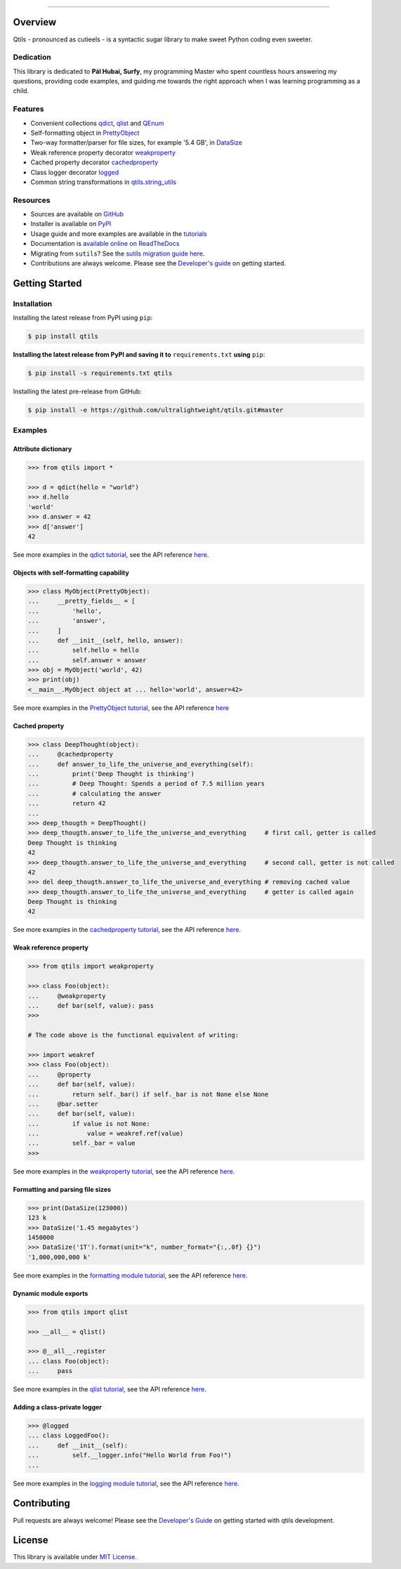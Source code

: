 

.. image:: https://qtils.readthedocs.io/en/latest/_images/qtils-logo.png

------

.. image:: https://img.shields.io/github/v/tag/ultralightweight/qtils  
    :target: http://github.com/ultralightweight/qtils
    :alt: GitHub tag (latest SemVer)

.. image:: https://travis-ci.org/ultralightweight/qtils.svg?branch=master
    :target: https://travis-ci.org/ultralightweight/qtils
    :alt: Travis CI build status

.. image:: https://coveralls.io/repos/github/ultralightweight/qtils/badge.svg?branch=master
    :target: https://coveralls.io/github/ultralightweight/qtils?branch=master
    :alt: Code Coverage

.. image:: https://readthedocs.org/projects/qtils/badge/?version=latest  
    :target: https://qtils.readthedocs.io/en/latest/?badge=latest
    :alt: Documentation Status

.. image:: https://img.shields.io/pypi/v/qtils
    :target: https://pypi.org/project/qtils/
    :alt: PyPI

.. image:: https://img.shields.io/github/issues-raw/ultralightweight/qtils
    :target: https://github.com/ultralightweight/qtils/issues
    :alt: GitHub issues

.. image:: https://img.shields.io/pypi/dm/qtils.svg
    :target: https://pypistats.org/packages/qtils

.. image:: https://img.shields.io/pypi/l/qtils.svg
    :target: https://github.com/ultralightweight/qtils/blob/master/LICENSE


=========
Overview
=========

Qtils - pronounced as cutieels - is a syntactic sugar library to make sweet Python coding even sweeter.


Dedication
------------

This library is dedicated to **Pál Hubai, Surfy**, my programming Master who spent countless hours answering
my questions, providing code examples, and guiding me towards the right approach when I was learning programming
as a child.


Features
------------

- Convenient collections `qdict <https://qtils.readthedocs.io/en/latest/tutorial/collections.html#qdict-usage-examples>`_, `qlist <https://qtils.readthedocs.io/en/latest/tutorial/collections.html#qlist-usage-examples>`_ and `QEnum <https://qtils.readthedocs.io/en/latest/tutorial/collections.html#qenum-usage-examples>`_

- Self-formatting object in `PrettyObject <https://qtils.readthedocs.io/en/latest/tutorial/formatting.html#self-formatting-objects-using-prettyobject>`_

- Two-way formatter/parser for file sizes, for example '5.4 GB', in `DataSize <https://qtils.readthedocs.io/en/latest/tutorial/formatting.html#formatting-and-parsing-file-sizes-using-datasize>`_

- Weak reference property decorator `weakproperty <https://qtils.readthedocs.io/en/latest/tutorial/properties.html#weakproperty-usage-examples>`_

- Cached property decorator `cachedproperty <https://qtils.readthedocs.io/en/latest/tutorial/properties.html#cachedproperty-usage-examples>`_

- Class logger decorator `logged <https://qtils.readthedocs.io/en/latest/apidoc/qtils.log_utils.html#qtils.log_utils.logged>`_

- Common string transformations in `qtils.string_utils <https://qtils.readthedocs.io/en/latest/apidoc/qtils.string_utils.html>`_


Resources
------------

- Sources are available on `GitHub <https://github.com/ultralightweight/qtils>`_
  
- Installer is available on `PyPI <https://pypi.org/project/qtils/>`_

- Usage guide and more examples are available in the `tutorials <https://qtils.readthedocs.io/en/latest/tutorial/index.html>`_

- Documentation is `available online on ReadTheDocs <https://qtils.readthedocs.io/en/latest/>`_

- Migrating from ``sutils``? See the `sutils migration guide here <https://qtils.readthedocs.io/en/latest/migration.html>`__.

- Contributions are always welcome. Please see the `Developer's guide <https://qtils.readthedocs.io/en/latest/devguide.html>`__ on getting started.



================
Getting Started
================


Installation 
--------------


Installing the latest release from PyPI using ``pip``:

.. code-block:: bash

    $ pip install qtils


**Installing the latest release from PyPI and saving it to** ``requirements.txt`` **using** ``pip``:

.. code-block:: bash

    $ pip install -s requirements.txt qtils



Installing the latest pre-release from GitHub:

.. code-block:: bash

    $ pip install -e https://github.com/ultralightweight/qtils.git#master



Examples
-----------


Attribute dictionary
~~~~~~~~~~~~~~~~~~~~~

.. code-block:: python

    >>> from qtils import *

    >>> d = qdict(hello = "world")
    >>> d.hello
    'world'
    >>> d.answer = 42
    >>> d['answer']
    42


See more examples in the `qdict tutorial <https://qtils.readthedocs.io/en/latest/tutorial/collections.html#qdict-usage-examples>`_, see the API reference `here <https://qtils.readthedocs.io/en/latest/apidoc/qtils.collections.html#qtils.collections.qdict>`__.


Objects with self-formatting capability
~~~~~~~~~~~~~~~~~~~~~~~~~~~~~~~~~~~~~~~~

.. code-block:: python

    >>> class MyObject(PrettyObject):
    ...     __pretty_fields__ = [
    ...         'hello',
    ...         'answer',
    ...     ]
    ...     def __init__(self, hello, answer):
    ...         self.hello = hello
    ...         self.answer = answer
    >>> obj = MyObject('world', 42)
    >>> print(obj)
    <__main__.MyObject object at ... hello='world', answer=42>


See more examples in the `PrettyObject tutorial <https://qtils.readthedocs.io/en/latest/tutorial/formatting.html#self-formatting-objects-using-prettyobject>`_, see the API reference `here <https://qtils.readthedocs.io/en/latest/apidoc/qtils.formatting.html#qtils.formatting.PrettyObject>`__

Cached property
~~~~~~~~~~~~~~~~~~

.. code-block:: python 

    >>> class DeepThought(object):
    ...     @cachedproperty
    ...     def answer_to_life_the_universe_and_everything(self):
    ...         print('Deep Thought is thinking')
    ...         # Deep Thought: Spends a period of 7.5 million years
    ...         # calculating the answer
    ...         return 42
    ...
    >>> deep_thougth = DeepThought()
    >>> deep_thougth.answer_to_life_the_universe_and_everything     # first call, getter is called
    Deep Thought is thinking
    42
    >>> deep_thougth.answer_to_life_the_universe_and_everything     # second call, getter is not called
    42
    >>> del deep_thougth.answer_to_life_the_universe_and_everything # removing cached value
    >>> deep_thougth.answer_to_life_the_universe_and_everything     # getter is called again
    Deep Thought is thinking
    42

See more examples in the `cachedproperty tutorial <https://qtils.readthedocs.io/en/latest/tutorial/properties.html#cachedproperty-usage-examples>`_, see the API reference `here <https://qtils.readthedocs.io/en/latest/apidoc/qtils.properties.html#qtils.properties.cachedproperty>`__.



Weak reference property
~~~~~~~~~~~~~~~~~~~~~~~~~

.. code-block:: python 

    >>> from qtils import weakproperty

    >>> class Foo(object):
    ...     @weakproperty
    ...     def bar(self, value): pass
    >>>

    # The code above is the functional equivalent of writing:

    >>> import weakref
    >>> class Foo(object):
    ...     @property
    ...     def bar(self, value): 
    ...         return self._bar() if self._bar is not None else None
    ...     @bar.setter
    ...     def bar(self, value): 
    ...         if value is not None:
    ...             value = weakref.ref(value)
    ...         self._bar = value
    >>>


See more examples in the `weakproperty tutorial <https://qtils.readthedocs.io/en/latest/tutorial/properties.html#weakproperty-usage-examples>`_, see the API reference `here <https://qtils.readthedocs.io/en/latest/apidoc/qtils.properties.html#qtils.properties.weakproperty>`__.


Formatting and parsing file sizes
~~~~~~~~~~~~~~~~~~~~~~~~~~~~~~~~~~

.. code-block:: python

    >>> print(DataSize(123000))
    123 k
    >>> DataSize('1.45 megabytes')
    1450000
    >>> DataSize('1T').format(unit="k", number_format="{:,.0f} {}")
    '1,000,000,000 k'


See more examples in the `formatting module tutorial <https://qtils.readthedocs.io/en/latest/tutorial/formatting.html#formatting-and-parsing-file-sizes-using-datasize>`_, see the API reference `here <https://qtils.readthedocs.io/en/latest/apidoc/qtils.formatting.html#qtils.formatting.DataSize>`__.


Dynamic module exports
~~~~~~~~~~~~~~~~~~~~~~~~

.. code-block:: python

    >>> from qtils import qlist

    >>> __all__ = qlist()

    >>> @__all__.register
    ... class Foo(object):
    ...     pass


See more examples in the `qlist tutorial <https://qtils.readthedocs.io/en/latest/tutorial/collections.html#qlist-usage-examples>`_, see the API reference `here <https://qtils.readthedocs.io/en/latest/apidoc/qtils.collections.html#qtils.collections.qlist>`__.



Adding a class-private logger
~~~~~~~~~~~~~~~~~~~~~~~~~~~~~~~

.. code-block:: python

    >>> @logged
    ... class LoggedFoo():
    ...     def __init__(self):
    ...         self.__logger.info("Hello World from Foo!")
    ...


See more examples in the `logging module tutorial <https://qtils.readthedocs.io/en/latest/tutorial/log_utils.html>`_, see the API reference `here <https://qtils.readthedocs.io/en/latest/apidoc/qtils.log_utils.html#qtils.log_utils.logged>`__.


=============
Contributing
=============

Pull requests are always welcome! Please see the `Developer's Guide <https://qtils.readthedocs.io/en/latest/devguide.html>`__ on getting started with qtils development. 


========
License
========

This library is available under `MIT License <https://www.gnu.org/licenses/MIT>`_.






